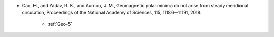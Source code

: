 - Cao, H., and Yadav, R. K., and Aurnou, J. M., Geomagnetic polar minima do not arise from steady meridional circulation, Proceedings of the National Academy of Sciences, 115, 11186--11191, 2018.

    - :ref:`Geo-5`

